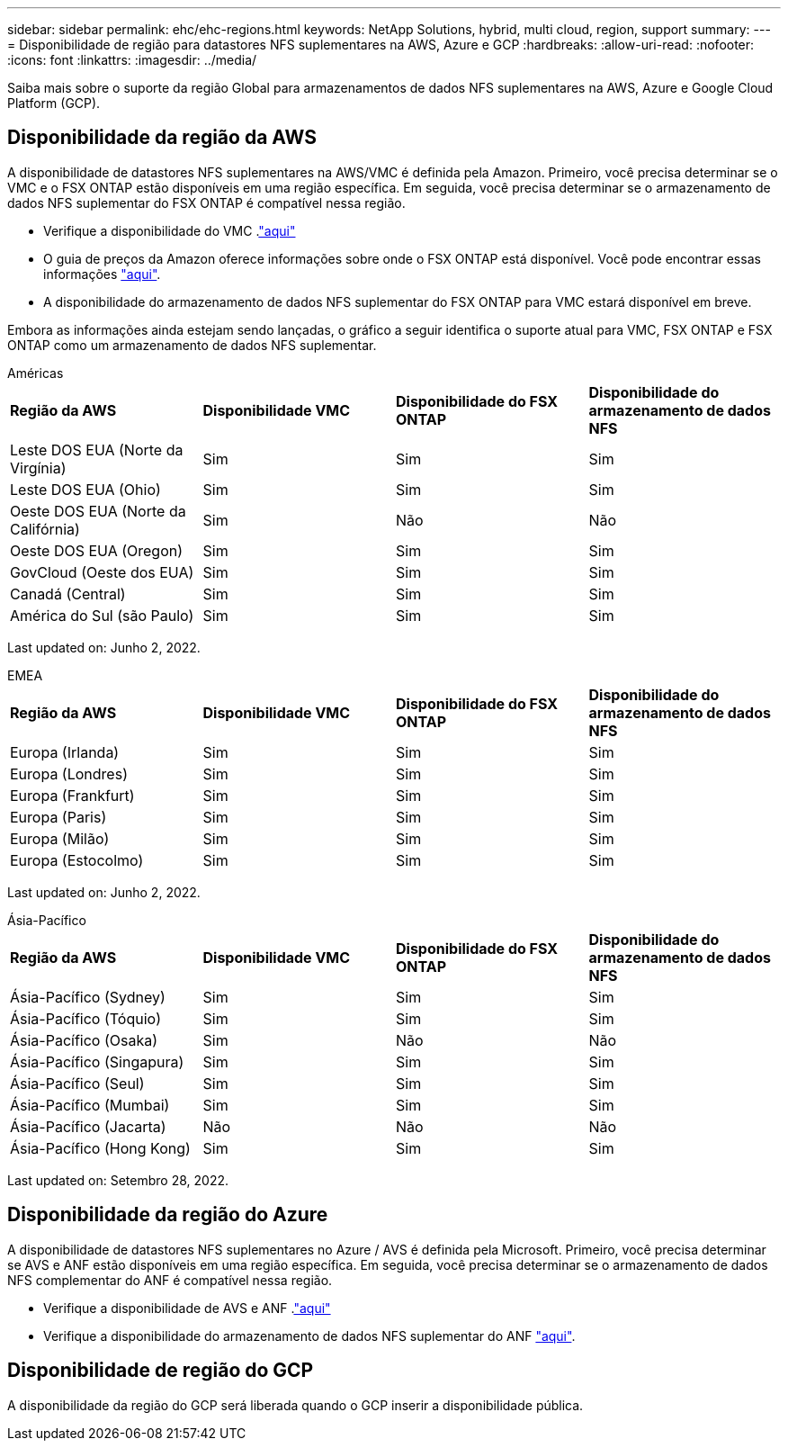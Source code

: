 ---
sidebar: sidebar 
permalink: ehc/ehc-regions.html 
keywords: NetApp Solutions, hybrid, multi cloud, region, support 
summary:  
---
= Disponibilidade de região para datastores NFS suplementares na AWS, Azure e GCP
:hardbreaks:
:allow-uri-read: 
:nofooter: 
:icons: font
:linkattrs: 
:imagesdir: ../media/


[role="lead"]
Saiba mais sobre o suporte da região Global para armazenamentos de dados NFS suplementares na AWS, Azure e Google Cloud Platform (GCP).



== Disponibilidade da região da AWS

A disponibilidade de datastores NFS suplementares na AWS/VMC é definida pela Amazon. Primeiro, você precisa determinar se o VMC e o FSX ONTAP estão disponíveis em uma região específica. Em seguida, você precisa determinar se o armazenamento de dados NFS suplementar do FSX ONTAP é compatível nessa região.

* Verifique a disponibilidade do VMC .link:https://docs.vmware.com/en/VMware-Cloud-on-AWS/services/com.vmware.vmc-aws.getting-started/GUID-19FB6A08-B1DA-4A6F-88A3-50ED445CFFCF.html["aqui"]
* O guia de preços da Amazon oferece informações sobre onde o FSX ONTAP está disponível. Você pode encontrar essas informações link:https://aws.amazon.com/fsx/netapp-ontap/pricing/["aqui"].
* A disponibilidade do armazenamento de dados NFS suplementar do FSX ONTAP para VMC estará disponível em breve.


Embora as informações ainda estejam sendo lançadas, o gráfico a seguir identifica o suporte atual para VMC, FSX ONTAP e FSX ONTAP como um armazenamento de dados NFS suplementar.

[role="tabbed-block"]
====
.Américas
--
[cols="25%, 25%, 25%, 25%"]
|===


| *Região da AWS* | *Disponibilidade VMC* | *Disponibilidade do FSX ONTAP* | *Disponibilidade do armazenamento de dados NFS* 


| Leste DOS EUA (Norte da Virgínia) | Sim | Sim | Sim 


| Leste DOS EUA (Ohio) | Sim | Sim | Sim 


| Oeste DOS EUA (Norte da Califórnia) | Sim | Não | Não 


| Oeste DOS EUA (Oregon) | Sim | Sim | Sim 


| GovCloud (Oeste dos EUA) | Sim | Sim | Sim 


| Canadá (Central) | Sim | Sim | Sim 


| América do Sul (são Paulo) | Sim | Sim | Sim 
|===
Last updated on: Junho 2, 2022.

--
.EMEA
--
[cols="25%, 25%, 25%, 25%"]
|===


| *Região da AWS* | *Disponibilidade VMC* | *Disponibilidade do FSX ONTAP* | *Disponibilidade do armazenamento de dados NFS* 


| Europa (Irlanda) | Sim | Sim | Sim 


| Europa (Londres) | Sim | Sim | Sim 


| Europa (Frankfurt) | Sim | Sim | Sim 


| Europa (Paris) | Sim | Sim | Sim 


| Europa (Milão) | Sim | Sim | Sim 


| Europa (Estocolmo) | Sim | Sim | Sim 
|===
Last updated on: Junho 2, 2022.

--
.Ásia-Pacífico
--
[cols="25%, 25%, 25%, 25%"]
|===


| *Região da AWS* | *Disponibilidade VMC* | *Disponibilidade do FSX ONTAP* | *Disponibilidade do armazenamento de dados NFS* 


| Ásia-Pacífico (Sydney) | Sim | Sim | Sim 


| Ásia-Pacífico (Tóquio) | Sim | Sim | Sim 


| Ásia-Pacífico (Osaka) | Sim | Não | Não 


| Ásia-Pacífico (Singapura) | Sim | Sim | Sim 


| Ásia-Pacífico (Seul) | Sim | Sim | Sim 


| Ásia-Pacífico (Mumbai) | Sim | Sim | Sim 


| Ásia-Pacífico (Jacarta) | Não | Não | Não 


| Ásia-Pacífico (Hong Kong) | Sim | Sim | Sim 
|===
Last updated on: Setembro 28, 2022.

--
====


== Disponibilidade da região do Azure

A disponibilidade de datastores NFS suplementares no Azure / AVS é definida pela Microsoft. Primeiro, você precisa determinar se AVS e ANF estão disponíveis em uma região específica. Em seguida, você precisa determinar se o armazenamento de dados NFS complementar do ANF é compatível nessa região.

* Verifique a disponibilidade de AVS e ANF .link:https://azure.microsoft.com/en-us/global-infrastructure/services/?products=netapp,azure-vmware&regions=all["aqui"]
* Verifique a disponibilidade do armazenamento de dados NFS suplementar do ANF link:https://docs.microsoft.com/en-us/azure/azure-vmware/attach-azure-netapp-files-to-azure-vmware-solution-hosts?tabs=azure-portal#supported-regions["aqui"].




== Disponibilidade de região do GCP

A disponibilidade da região do GCP será liberada quando o GCP inserir a disponibilidade pública.
